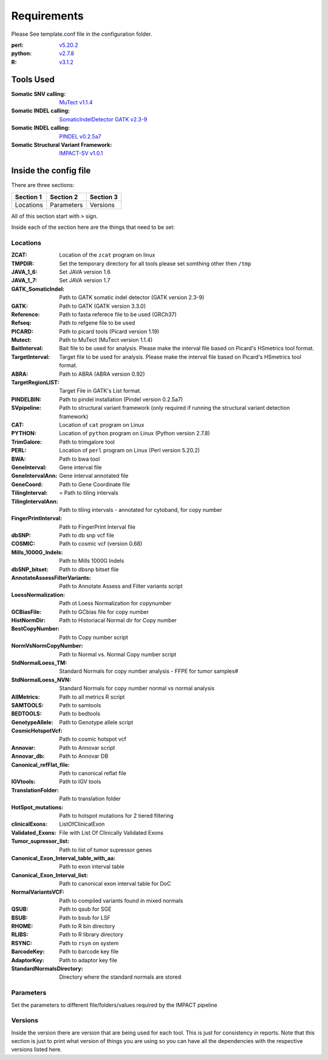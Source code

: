 ============
Requirements
============

Please See template.conf file in the configuration folder.

:perl: `v5.20.2 <http://perl5.git.perl.org/perl.git/tag/2c93aff028f866699beb26e5e7504e531c31b284>`_
:python: `v2.7.8 <https://www.python.org/download/releases/2.7.8/>`_
:R: `v3.1.2 <http://cran.r-project.org/src/base/R-3/R-3.1.2.tar.gz>`_

Tools Used
==========
:Somatic SNV calling: `MuTect v1.1.4 <https://github.com/broadinstitute/mutect/tree/1.1.4>`_
:Somatic INDEL calling: `SomaticIndelDetector GATK v2.3-9 <http://www.broadinstitute.org/gatk/download>`_
:Somatic INDEL calling: `PINDEL v0.2.5a7 <https://github.com/genome/pindel/tree/v0.2.5a7>`_
:Somatic Structural Variant Framework: `IMPACT-SV v1.0.1 <https://github.com/rhshah/IMPACT-SV/tree/1.0.1>`_

Inside the config file
======================

There are three sections:

+-----------+-----------+-----------+
| Section 1 | Section 2 | Section 3 |
+===========+===========+===========+
| Locations | Parameters| Versions  |
+-----------+-----------+-----------+

All of this section start with ``>`` sign.


Inside each of the section here are the things that need to be set:

Locations
---------

:ZCAT: Location of the ``zcat`` program on linux 
:TMPDIR: Set the temporary directory for all tools please set somthing other then ``/tmp``
:JAVA_1_6: Set JAVA version 1.6
:JAVA_1_7: Set JAVA version 1.7
:GATK_SomaticIndel: Path to GATK somatic indel detector (GATK version 2.3-9)
:GATK: Path to GATK (GATK version 3.3.0)
:Reference: Path to fasta referece file to be used (GRCh37)
:Refseq: Path to refgene file to be used
:PICARD: Path to picard tools (Picard version 1.19)
:Mutect: Path to MuTect (MuTect version 1.1.4)
:BaitInterval: Bait file to be used for analysis. Please make the interval file based on Picard's HSmetrics tool format. 
:TargetInterval: Target file to be used for analysis. Please make the interval file based on Picard's HSmetrics tool format. 
:ABRA: Path to ABRA (ABRA version 0.92) 
:TargetRegionLIST: Target File in GATK's List format.
:PINDELBIN: Path to pindel installation (Pindel version 0.2.5a7)
:SVpipeline: Path to structural variant framework (only required if running the structural variant detection framework)
:CAT: Location of ``cat`` program on Linux 
:PYTHON: Location of ``python`` program on Linux (Python version 2.7.8)
:TrimGalore: Path to trimgalore tool
:PERL: Location of ``perl`` program on Linux (Perl version 5.20.2)
:BWA: Path to bwa tool
:GeneInterval: Gene interval file 
:GeneIntervalAnn: Gene interval annotated file
:GeneCoord: Path to Gene Coordinate file
:TilingInterval: = Path to tiling intervals
:TilingIntervalAnn: Path to tiling intervals - annotated for cytoband, for copy number
:FingerPrintInterval: Path to FingerPrint Interval file
:dbSNP: Path to db snp vcf file
:COSMIC: Path to cosmic vcf (version 0.68)
:Mills_1000G_Indels: Path to Mills 1000G Indels
:dbSNP_bitset: Path to dbsnp bitset file
:AnnotateAssessFilterVariants: Path to Annotate Assess and Filter variants script
:LoessNormalization: Path ot Loess Normalization for copynumber
:GCBiasFile: Path to GCbias file for copy number
:HistNormDir: Path to Historiacal Normal dir for Copy number
:BestCopyNumber: Path to Copy number script
:NormVsNormCopyNumber: Path to Normal vs. Normal Copy number script
:StdNormalLoess_TM: Standard Normals for copy number analysis - FFPE for tumor samples#
:StdNormalLoess_NVN: Standard Normals for copy number normal vs normal analysis
:AllMetrics: Path to all metrics R script 
:SAMTOOLS: Path to samtools
:BEDTOOLS: Path to bedtools
:GenotypeAllele: Path to Genotype allele script
:CosmicHotspotVcf: Path to cosmic hotspot vcf
:Annovar: Path to Annovar script
:Annovar_db: Path to Annovar DB
:Canonical_refFlat_file: Path to canonical reflat file
:IGVtools: Path to IGV tools
:TranslationFolder: Path to translation folder
:HotSpot_mutations: Path to hotspot mutations for 2 tiered filtering
:clinicalExons: ListOfClinicalExon 
:Validated_Exons: File with List Of Clinically Validated Exons
:Tumor_supressor_list: Path to list of tumor supressor genes 
:Canonical_Exon_Interval_table_with_aa: Path to exon interval table 
:Canonical_Exon_Interval_list: Path to canonical exon interval table for DoC
:NormalVariantsVCF: Path to compiled variants found in mixed normals
:QSUB: Path to qsub for SGE
:BSUB: Path to bsub for LSF
:RHOME: Path to R bin directory
:RLIBS: Path to R library directory
:RSYNC: Path to ``rsyn`` on system 
:BarcodeKey: Path to barcode key file
:AdaptorKey: Path to adaptor key file
:StandardNormalsDirectory: Directory where the standard normals are stored

Parameters
----------

Set the parameters to different file/folders/values required by the IMPACT pipeline

Versions
--------
Inside the version there are version that are being used for each tool. This is just for consistency in reports. 
Note that this section is just to print what version of things you are using so you can have all the dependencies with the respective versions listed here.

   
   